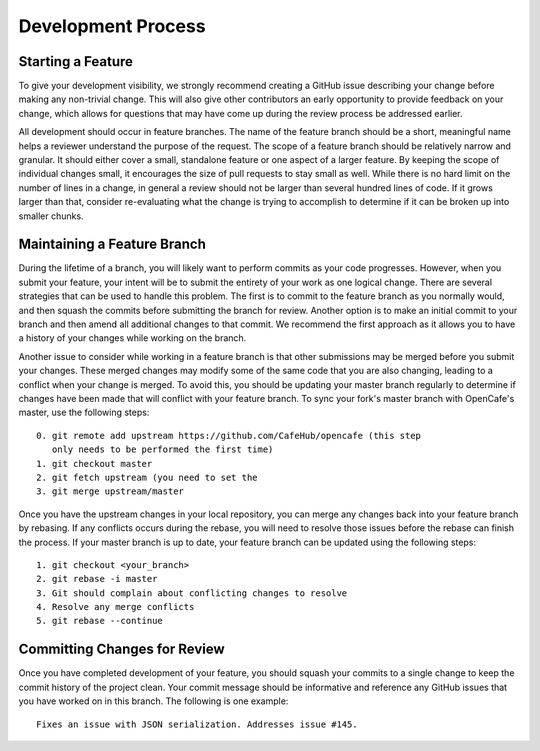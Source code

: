 ===================
Development Process
===================

Starting a Feature
------------------

To give your development visibility, we strongly recommend creating a GitHub
issue describing your change before making any non-trivial change. This will
also give other contributors an early opportunity to provide feedback on your
change, which allows for questions that may have come up during the review
process be addressed earlier.

All development should occur in feature branches. The name of the feature
branch should be a short, meaningful name helps a reviewer understand the
purpose of the request. The scope of a feature branch should be relatively
narrow and granular. It should either cover a small, standalone feature or
one aspect of a larger feature. By keeping the scope of individual changes
small, it encourages the size of pull requests to stay small as well. While
there is no hard limit on the number of lines in a change, in general a review
should not be larger than several hundred lines of code. If it grows larger
than that, consider re-evaluating what the change is trying to accomplish to
determine if it can be broken up into smaller chunks.

Maintaining a Feature Branch
----------------------------

During the lifetime of a branch, you will likely want to perform commits as
your code progresses. However, when you submit your feature, your intent will
be to submit the entirety of your work as one logical change. There are
several strategies that can be used to handle this problem. The first is to
commit to the feature branch as you normally would, and then squash the
commits before submitting the branch for review. Another option is to make an
initial commit to your branch and then amend all additional changes to that
commit. We recommend the first approach as it allows you to have a history
of your changes while working on the branch.

Another issue to consider while working in a feature branch is that other
submissions may be merged before you submit your changes. These merged changes
may modify some of the same code that you are also changing, leading to a
conflict when your change is merged. To avoid this, you should be updating
your master branch regularly to determine if changes have been made that will
conflict with your feature branch. To sync your fork's master branch with
OpenCafe's master, use the following steps::

    0. git remote add upstream https://github.com/CafeHub/opencafe (this step
       only needs to be performed the first time)
    1. git checkout master
    2. git fetch upstream (you need to set the 
    3. git merge upstream/master

Once you have the upstream changes in your local repository, you can merge any
changes back into your feature branch by rebasing. If any conflicts occurs
during the rebase, you will need to resolve those issues before the rebase can
finish the process. If your master branch is up to date, your feature branch
can be updated using the following steps::

    1. git checkout <your_branch>
    2. git rebase -i master
    3. Git should complain about conflicting changes to resolve
    4. Resolve any merge conflicts
    5. git rebase --continue

Committing Changes for Review
-----------------------------

Once you have completed development of your feature, you should squash your
commits to a single change to keep the commit history of the project clean.
Your commit message should be informative and reference any GitHub issues
that you have worked on in this branch. The following is one example::

    Fixes an issue with JSON serialization. Addresses issue #145.
